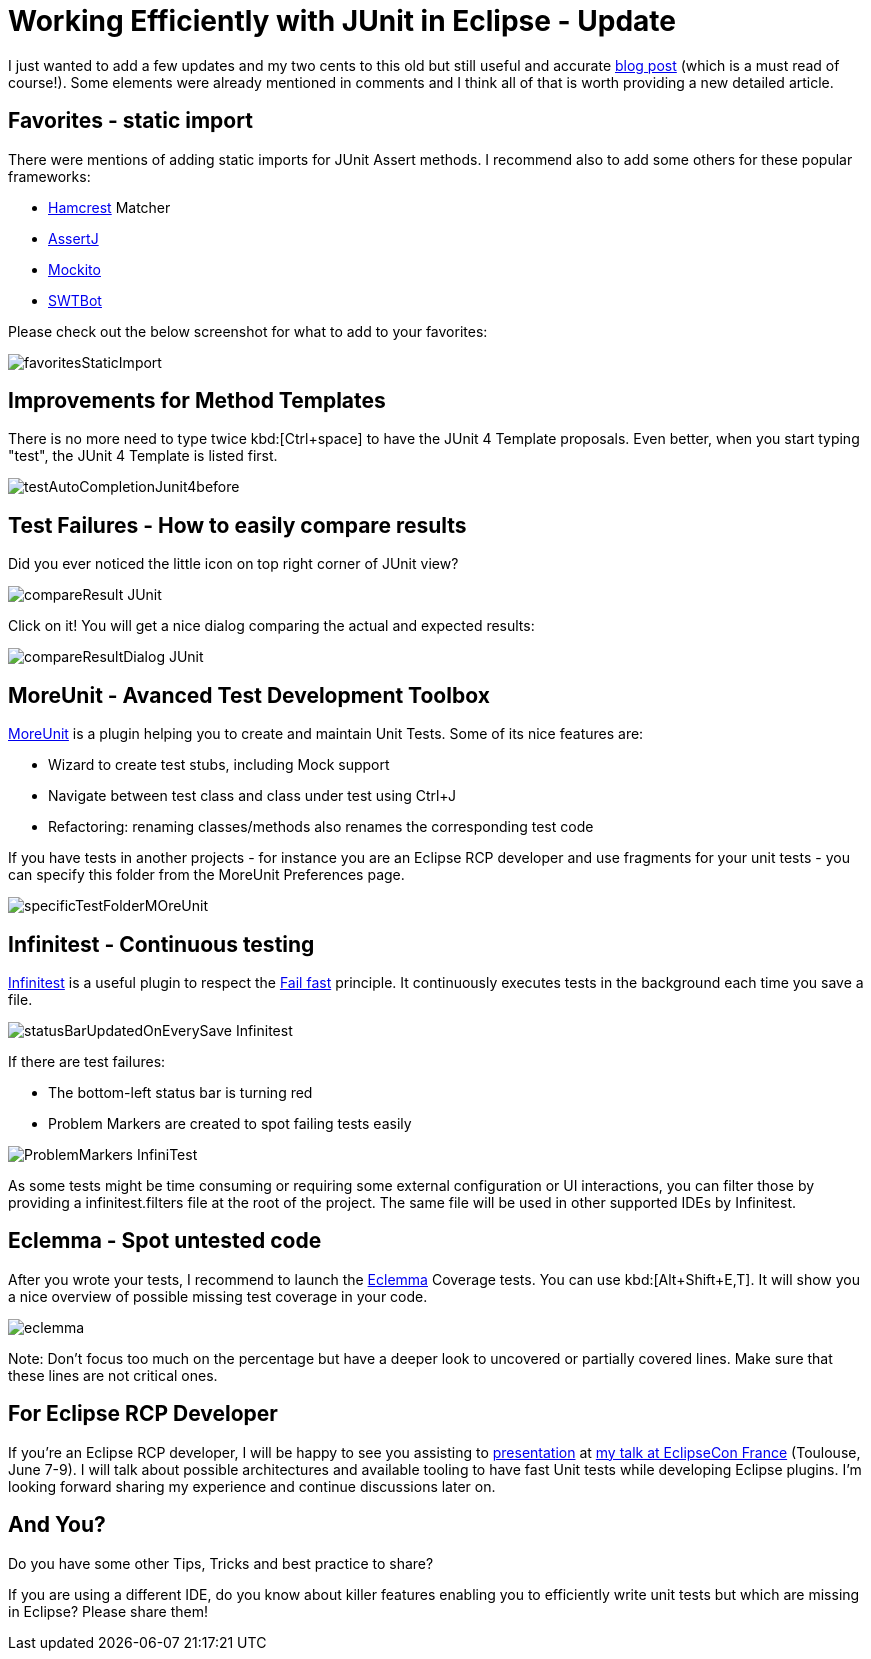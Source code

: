 = Working Efficiently with JUnit in Eclipse - Update
:page-date: 2016-04-15
:page-layout: blog
:page-author: apupier
:page-tags: [eclipse]

I just wanted to add a few updates and my two cents to this old but still useful and accurate link:http://www.codeaffine.com/2012/11/26/working-efficiently-with-junit-in-eclipse-2/[blog post] (which is a must read of course!). Some elements were already mentioned in comments and I think all of that is worth providing a new detailed article.

== Favorites - static import

There were mentions of adding static imports for JUnit Assert methods. I recommend also to add some others for these popular frameworks:

* link:http://hamcrest.org/JavaHamcrest/[Hamcrest] Matcher
* link:http://joel-costigliola.github.io/assertj/[AssertJ]
* link:http://mockito.org/[Mockito]
* link:https://www.eclipse.org/swtbot/[SWTBot]

Please check out the below screenshot for what to add to your favorites:

image::images/workEfficientlyWithJunit/favoritesStaticImport.png[]

== Improvements for Method Templates

There is no more need to type twice kbd:[Ctrl+space] to have the JUnit 4 Template proposals. Even better, when you start typing "test", the JUnit 4 Template is listed first.

image::images/workEfficientlyWithJunit/testAutoCompletionJunit4before.png[]

== Test Failures - How to easily compare results

Did you ever noticed the little icon on top right corner of JUnit view?

image::images/workEfficientlyWithJunit/compareResult-JUnit.png[]

Click on it! You will get a nice dialog comparing the actual and expected results:

image::images/workEfficientlyWithJunit/compareResultDialog-JUnit.png[]

== MoreUnit - Avanced Test Development Toolbox

link:https://github.com/MoreUnit/MoreUnit-Eclipse[MoreUnit] is a plugin helping you to create and maintain Unit Tests. Some of its nice features are:

* Wizard to create test stubs, including Mock support
* Navigate between test class and class under test using Ctrl+J
* Refactoring: renaming classes/methods also renames the corresponding test code

If you have tests in another projects - for instance you are an Eclipse RCP developer and use fragments for your unit tests - you can specify this folder from the MoreUnit Preferences page.

image::images/workEfficientlyWithJunit/specificTestFolderMOreUnit.png[]

== Infinitest - Continuous testing

link:https://infinitest.github.io[Infinitest] is a useful plugin to respect the link:https://en.wikipedia.org/wiki/Fail-fast[Fail fast] principle. It continuously executes tests in the background each time you save a file.

image::images/workEfficientlyWithJunit/statusBarUpdatedOnEverySave-Infinitest.png[]

If there are test failures:

* The bottom-left status bar is turning red
* Problem Markers are created to spot failing tests easily

image::images/workEfficientlyWithJunit/ProblemMarkers-InfiniTest.png[]

As some tests might be time consuming or requiring some external configuration or UI interactions, you can filter those by providing a infinitest.filters file at the root of the project. The same file will be used in other supported IDEs by Infinitest.


== Eclemma - Spot untested code

After you wrote your tests, I recommend to launch the link:http://eclemma.org/[Eclemma] Coverage tests. You can use kbd:[Alt+Shift+E,T]. It will show you a nice overview of possible missing test coverage in your code.

image::images/workEfficientlyWithJunit/eclemma.png[]

Note: Don't focus too much on the percentage but have a deeper look to uncovered or partially covered lines. Make sure that these lines are not critical ones.

== For Eclipse RCP Developer

If you're an Eclipse RCP developer, I will be happy to see you assisting to link:https://www.eclipsecon.org/france2016/session/fast-unit-tests-eclipse-plugins-possible-architectures-and-available-tooling[presentation] at link:https://www.eclipsecon.org/france2016[my talk at EclipseCon France] (Toulouse, June 7-9). I will talk about possible architectures and available tooling to have fast Unit tests while developing Eclipse plugins. I'm looking forward sharing my experience and continue discussions later on.

== And You?

Do you have some other Tips, Tricks and best practice to share?

If you are using a different IDE, do you know about killer features enabling you to efficiently write unit tests but which are missing in Eclipse? Please share them!
